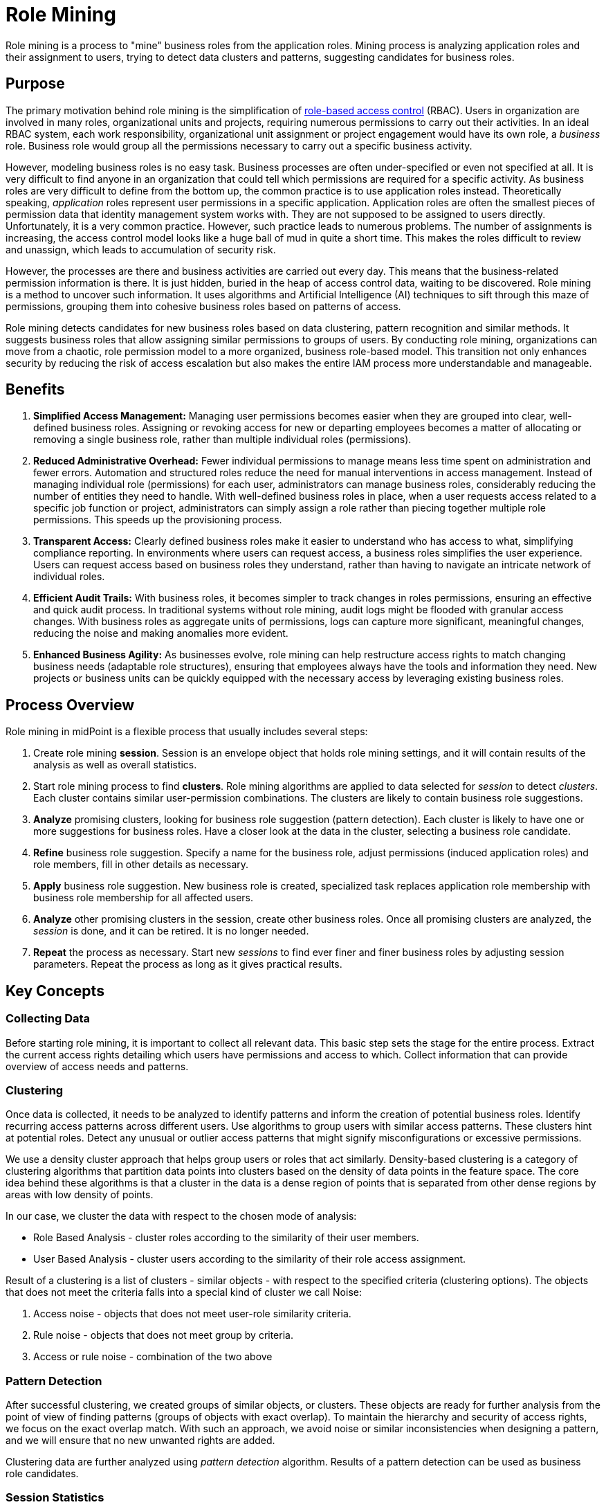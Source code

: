 = Role Mining
:page-toc: top
:page-nav-title: Role Mining
:page-since: "4.8"
:page-upkeep-status: green
:page-moved-from: /midpoint/reference/roles-policies/mining/

Role mining is a process to "mine" business roles from the application roles.
Mining process is analyzing application roles and their assignment to users, trying to detect data clusters and patterns, suggesting candidates for business roles.

== Purpose

The primary motivation behind role mining is the simplification of xref:../rbac/[role-based access control] (RBAC).
Users in organization are involved in many roles, organizational units and projects, requiring numerous permissions to carry out their activities.
In an ideal RBAC system, each work responsibility, organizational unit assignment or project engagement would have its own role, a _business_ role.
Business role would group all the permissions necessary to carry out a specific business activity.

However, modeling business roles is no easy task.
Business processes are often under-specified or even not specified at all.
It is very difficult to find anyone in an organization that could tell which permissions are required for a specific activity.
As business roles are very difficult to define from the bottom up, the common practice is to use application roles instead.
Theoretically speaking, _application_ roles represent user permissions in a specific application.
Application roles are often the smallest pieces of permission data that identity management system works with.
They are not supposed to be assigned to users directly.
Unfortunately, it is a very common practice.
However, such practice leads to numerous problems.
The number of assignments is increasing, the access control model looks like a huge ball of mud in quite a short time.
This makes the roles difficult to review and unassign, which leads to accumulation of security risk.

However, the processes are there and business activities are carried out every day.
This means that the business-related permission information is there.
It is just hidden, buried in the heap of access control data, waiting to be discovered.
Role mining is a method to uncover such information.
It uses algorithms and Artificial Intelligence (AI) techniques to sift through this maze of permissions, grouping them into cohesive business roles based on patterns of access.

Role mining detects candidates for new business roles based on data clustering, pattern recognition and similar methods.
It suggests business roles that allow assigning similar permissions to groups of users.
By conducting role mining, organizations can move from a chaotic, role permission model to a more organized, business role-based model.
This transition not only enhances security by reducing the risk of access escalation but also makes the entire IAM process more understandable and manageable.

[#_benefits]
== Benefits

// TODO: these are benefits of RBAC, not role mining. Move to RBAC page later.

1. *Simplified Access Management:*
Managing user permissions becomes easier when they are grouped into clear, well-defined business roles.
Assigning or revoking access for new or departing employees becomes a matter of allocating or removing a single business role, rather than multiple individual roles (permissions).

2. *Reduced Administrative Overhead:*
Fewer individual permissions to manage means less time spent on administration and fewer errors.
Automation and structured roles reduce the need for manual interventions in access management.
Instead of managing individual role (permissions) for each user, administrators can manage business roles, considerably reducing the number of entities they need to handle.
With well-defined business roles in place, when a user requests access related to a specific job function or project, administrators can simply assign a role rather than piecing together multiple role permissions.
This speeds up the provisioning process.

3. *Transparent Access:*
Clearly defined business roles make it easier to understand who has access to what, simplifying compliance reporting.
In environments where users can request access, a business roles simplifies the user experience.
Users can request access based on business roles they understand, rather than having to navigate an intricate network of individual roles.

4. *Efficient Audit Trails:*
With business roles, it becomes simpler to track changes in roles permissions, ensuring an effective and quick audit process.
In traditional systems without role mining, audit logs might be flooded with granular access changes.
With business roles as aggregate units of permissions, logs can capture more significant, meaningful changes, reducing the noise and making anomalies more evident.

5. *Enhanced Business Agility:*
As businesses evolve, role mining can help restructure access rights to match changing business needs (adaptable role structures), ensuring that employees always have the tools and information they need.
New projects or business units can be quickly equipped with the necessary access by leveraging existing business roles.

== Process Overview

Role mining in midPoint is a flexible process that usually includes several steps:

. Create role mining *session*.
Session is an envelope object that holds role mining settings, and it will contain results of the analysis as well as overall statistics.

. Start role mining process to find *clusters*.
Role mining algorithms are applied to data selected for _session_ to detect _clusters_.
Each cluster contains similar user-permission combinations.
The clusters are likely to contain business role suggestions.

. *Analyze* promising clusters, looking for business role suggestion (pattern detection).
Each cluster is likely to have one or more suggestions for business roles.
Have a closer look at the data in the cluster, selecting a business role candidate.

. *Refine* business role suggestion.
Specify a name for the business role, adjust permissions (induced application roles) and role members, fill in other details as necessary.

. *Apply* business role suggestion.
New business role is created, specialized task replaces application role membership with business role membership for all affected users.

. *Analyze* other promising clusters in the session, create other business roles.
Once all promising clusters are analyzed, the _session_ is done, and it can be retired.
It is no longer needed.

. *Repeat* the process as necessary.
Start new _sessions_ to find ever finer and finer business roles by adjusting session parameters.
Repeat the process as long as it gives practical results.

== Key Concepts

=== Collecting Data

Before starting role mining, it is important to collect all relevant data.
This basic step sets the stage for the entire process.
Extract the current access rights detailing which users have permissions and access to which.
Collect information that can provide overview of access needs and patterns.

=== Clustering

Once data is collected, it needs to be analyzed to identify patterns and inform the creation of potential business roles.
Identify recurring access patterns across different users.
Use algorithms to group users with similar access patterns.
These clusters hint at potential roles.
Detect any unusual or outlier access patterns that might signify misconfigurations or excessive permissions.

We use a density cluster approach that helps group users or roles that act similarly.
Density-based clustering is a category of clustering algorithms that partition data points into clusters based on the density of data points in the feature space.
The core idea behind these algorithms is that a cluster in the data is a dense region of points that is separated from other dense regions by areas with low density of points.

In our case, we cluster the data with respect to the chosen mode of analysis:

* Role Based Analysis - cluster roles according to the similarity of their user members.
* User Based Analysis - cluster users according to the similarity of their role access assignment.

Result of a clustering is a list of clusters - similar objects - with respect to the specified criteria (clustering options). The objects that does not meet the criteria falls into a special kind of cluster we call Noise:

1. Access noise - objects that does not meet user-role similarity criteria.
2. Rule noise - objects that does not meet group by criteria.
3. Access or rule noise - combination of the two above

=== Pattern Detection

After successful clustering, we created groups of similar objects, or clusters.
These objects are ready for further analysis from the point of view of finding patterns (groups of objects with exact overlap).
To maintain the hierarchy and security of access rights, we focus on the exact overlap match.
With such an approach, we avoid noise or similar inconsistencies when designing a pattern, and we will ensure that no new unwanted rights are added.

Clustering data are further analyzed using _pattern detection_ algorithm.
Results of a pattern detection can be used as business role candidates.

=== Session Statistics

After data clustering and pattern detection steps, we have almost everything generated, except for the statistical data.
They are important in facilitating the management role of the mining process.
They play an important role in the selection of suitable clusters on which to search or build a business role.
We process the statistical data for the whole session as well as for each cluster.

=== Business Role Candidates

After these steps we have a complete session.
Based on the analysis, begin to define potential business roles that represent a common approach patterns.
We simply go through the list of detected patterns and select the most suitable one.
If necessary, the structure of the proposed pattern can be fine-tuned by assigning additional rights and users falling under a specific cluster.
Please, note that defining a new Business Role candidate (through midPoint's GUI) requires an existence of the object collection view with Business role archetype assigned.
MidPoint's initial Business role archetype is used for these purposes.
It's also possible to use a custom Business role archetype in case it has a super archetype reference pointing on the midPoint's initial Business role archetype.

After roles are defined and refined, it's time to integrate them into the business role access management structure.
The last step of role mining is migration to a business role.
In this step, we can set business role additional parameters belonging to the role category, such as adding access rights and candidates who should have the newly created business role and run a task that applies (migrates) the new business role to the selected candidates.

== Data Model

Role mining is carried out in _sessions_.
Each _role analysis session_ is a data structure that contains setting for a particular case of role mining.
When role mining session is set up and launched, the role mining process is started.
Role mining is detecting _clusters_ - groups of similar permissions (application roles) and users.
Each cluster is likely to contain a business role suggestion.
Both _session_ and _clusters_ are represented by midPoint objects.

=== Session (Role Analysis Session)

Represents organized settings for a particular role mining case, such as role mining mode, scope of objects to include in the analysis, similarity setting and so on.
Session is created by midPoint administrator.
Once started, role mining process creates _clusters_ within a session.
When the process is complete, the session will contain statistic information regarding role mining results:

** `Processed objects count` - object count that has been processed regarding configuration selected mode of analysis
** `Clusters count` - clusters count in session.
** `Mean density` - represents the average of clusters membership density.

=== Cluster (Role Analysis Cluster)

Represents detected group of objects with similar characteristics.
Clusters are created automatically by role mining process.
Each cluster is likely to contain data used for business role suggestions.
Clusters also include statistical data about cluster members:

* `User objects count` - number of users of which the cluster consists.
* `Roles objects count` - number of roles of which the cluster consists
* `Membership density` - represents the properties overlap percentage value between cluster objects.
* `Membership mean` - average number:
** Role Based Analysis - of user members
** User Based Analysis - of role assignment
* `Membership range` - minimum and maximum number of:
** Role Based Analysis - users members located in cluster objects
** User Based Analysis - roles assignment located in cluster objects
* `Reduction metric` - number of relationships value when applying the largest pattern found.


== Starting a Session

To get started, use one of the pre-configured role mining presets or explore advanced options.

=== Role Mining Presets

Presets are pre-configured role mining options that target specific use cases and simplify the process of setting up a role mining session. Some of the presets allow for additional configuration. See the configuration options in the Advanced Options section.

* *Birthright Role* - Focus on common access rights
* *Attribute Based* - Focus on attribute based access rights
* *Balanced Coverage* - Focus on optimal access distribution
* *Exact Access Similarity* - Focus on identifying exact access similarities
* *Department* - Discover potential organizational access rights

=== Advanced Options

Using advanced options you will gain a full control over the role mining algorithm. Use the options below to configure role mining session tailored to your specific use-case:

==== Session process mode

* `ROLE_MODE` (Role Based Analysis) - the main session object becomes the (`RoleType`) role object.
The analysis will take place due to the similarity of the (`UserType`) user members of the given roles.
User objects in this case fall under the properties of the given role.
* `USER_MODE` (User Based Analysis) - the main session object becomes the (`UserType`) user object.
The analysis will take place in view of the similarity of (`RoleType`) role assignments of the given user.
Role objects in this case fall under the properties of the given user.

==== Data Collection Options

* `User filter` - defines the condition of objects for data collection.
Designed to filter users according to the established rules.
* `Role filter` - defines the condition of objects for data collection.
Designed to filter roles according to the established rules.
* `Assignment filter` - defines the condition of objects for data collection.
Designed to filter assignment according to the established rules.
The role-mining administrator can thus specify, for example, the condition of a relationship with a certain organizational unit, which increases the security and accuracy of the analysis.
* `Indirect access` (experimental) - allowing clustering based on indirect access right.

==== Clustering Options

* `Access similarity` (Jaccard Similarity) - the minimum value of similarity between two objects that must be met for inclusion in the cluster group.
* `Required overlap`
** Required Roles overlap (User Based Analysis) - minimum overlap size of role users members between two roles.
** Required Users overlap (Role Based Analysis) - minimum overlap size of user roles assignment between two users.
* `Required object count`
** Roles count (Role Based Analysis) - the minimum necessary number of roles to create a cluster that meets the condition of overlap and similarity.
** Users count (User Based Analysis) - the minimum necessary number of users to create a cluster that meets the condition of overlap and similarity.
* `Group by attribute` - adds additional clustering rule that ensures presence of identical attribute values within each cluster.
* `Analyze attribute` - defines additional attributes that are further analyzed in each cluster and role suggestion. It does not have an effect on the clustering algorithm. Provides additional information for the role mining administrator when evaluating subsequent actions.

==== Pattern Detection Options

* `Minimum roles` - defined the minimum required count of roles occupancy for detected pattern.
* `Minimum users` - defined the minimum required count of users occupancy for detected pattern.

== Technical Details

Clustering algorithm is a fundamental piece of our role mining (and outlier detection) process.
We employ https://en.wikipedia.org/wiki/DBSCAN[DBSCAN] algorithm over the users and roles.
We can map algorithm parameters as follows:

* `eps` - derived from `Access similarity`
* `minPts` - `Required object count`
* `distance function` - custom

We have implemented a custom distance measure to cover common use cases from the role mining domain.
The distance between two data points is computed according to the following rules:

1. if the `Group by attributes` do no match, return 1
2. if the intersection of properties is less than `Required overlap`, return 1
3. else return the https://en.wikipedia.org/wiki/Jaccard_index[Jaccard distance] over the user-role assignments

_NOTE: Returning 1 means that the points are far away and won't be part of the same cluster._

_NOTE: A data point represents a user and a property represents a role assignment in the user mode. In the role mode, it works vice versa._

After clustering, the pattern detection algorithm is run within each cluster to suggest potential business roles.
It is supposed to find the largest intersections over the role-user assignments, which is, in theory, an NP-hard problem.
We have implemented a greedy algorithm that works well in practice and suggests solid candidates.

== See Also

* xref:../rbac/[]
